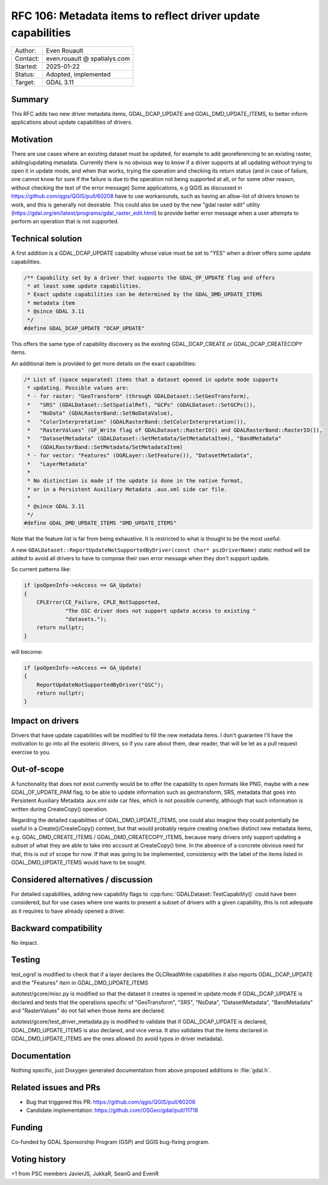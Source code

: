 .. _rfc-106:

===================================================================
RFC 106: Metadata items to reflect driver update capabilities
===================================================================

============== =============================================
Author:        Even Rouault
Contact:       even.rouault @ spatialys.com
Started:       2025-01-22
Status:        Adopted, implemented
Target:        GDAL 3.11
============== =============================================

Summary
-------

This RFC adds two new driver metadata items, GDAL_DCAP_UPDATE and
GDAL_DMD_UPDATE_ITEMS, to better inform applications about update capabilities
of drivers.

Motivation
----------

There are use cases where an existing dataset must be updated, for example to
add georeferencing to an existing raster, adding/updating metadata. Currently
there is no obvious way to know if a driver supports at all updating without
trying to open it in update mode, and when that works, trying the operation
and checking its return status (and in case of failure, one cannot know for sure
if the failure is due to the operation not being supported at all, or for some
other reason, without checking the text of the error message)
Some applications, e.g QGIS as discussed in https://github.com/qgis/QGIS/pull/60208
have to use workarounds, such as having an allow-list of drivers known to work,
and this is generally not desirable.
This could also be used by the new "gdal raster edit" utility (https://gdal.org/en/latest/programs/gdal_raster_edit.html)
to provide better error message when a user attempts to perform an operation
that is not supported.

Technical solution
------------------

A first addition is a GDAL_DCAP_UPDATE capability whose value must be set
to "YES" when a driver offers some update capabilities.

.. code-block:: c

    /** Capability set by a driver that supports the GDAL_OF_UPDATE flag and offers
     * at least some update capabilities.
     * Exact update capabilities can be determined by the GDAL_DMD_UPDATE_ITEMS
     * metadata item
     * @since GDAL 3.11
     */
    #define GDAL_DCAP_UPDATE "DCAP_UPDATE"


This offers the same type of capability discovery as the existing GDAL_DCAP_CREATE
or GDAL_DCAP_CREATECOPY items.


An additional item is provided to get more details on the exact capabilities:

.. code-block:: c

    /* List of (space separated) items that a dataset opened in update mode supports
     * updating. Possible values are:
     * - for raster: "GeoTransform" (through GDALDataset::SetGeoTransform),
     *   "SRS" (GDALDataset::SetSpatialRef), "GCPs" (GDALDataset::SetGCPs()),
     *   "NoData" (GDALRasterBand::SetNoDataValue),
     *   "ColorInterpretation" (GDALRasterBand::SetColorInterpretation()),
     *   "RasterValues" (GF_Write flag of GDALDataset::RasterIO() and GDALRasterBand::RasterIO()),
     *   "DatasetMetadata" (GDALDataset::SetMetadata/SetMetadataItem), "BandMetadata"
     *   (GDALRasterBand::SetMetadata/SetMetadataItem)
     * - for vector: "Features" (OGRLayer::SetFeature()), "DatasetMetadata",
     *   "LayerMetadata"
     *
     * No distinction is made if the update is done in the native format,
     * or in a Persistent Auxiliary Metadata .aux.xml side car file.
     *
     * @since GDAL 3.11
     */
    #define GDAL_DMD_UPDATE_ITEMS "DMD_UPDATE_ITEMS"


Note that the feature list is far from being exhaustive. It is restricted to
what is thought to be the most useful.

A new ``GDALDataset::ReportUpdateNotSupportedByDriver(const char* pszDriverName)``
static method will be added to avoid all drivers to have to compose their own
error message when they don't support update.

So current patterns like:

.. code-block:: c++

    if (poOpenInfo->eAccess == GA_Update)
    {
        CPLError(CE_Failure, CPLE_NotSupported,
                 "The GSC driver does not support update access to existing "
                 "datasets.");
        return nullptr;
    }

will become:

.. code-block:: c++

    if (poOpenInfo->eAccess == GA_Update)
    {
        ReportUpdateNotSupportedByDriver("GSC");
        return nullptr;
    }


Impact on drivers
-----------------

Drivers that have update capabilities will be modified to fill the new metadata
items. I don't guarantee I'll have the motivation to go into all the esoteric
drivers, so if you care about them, dear reader, that will be let as a pull
request exercise to you.

Out-of-scope
------------

A functionality that does not exist currently would be to offer the capability
to open formats like PNG, maybe with a new GDAL_OF_UPDATE_PAM flag, to be able to
update information such as geotransform, SRS, metadata that goes into Persistent
Auxiliary Metadata .aux.xml side car files, which is not possible currently,
although that such information is written during CreateCopy() operation.

Regarding the detailed capabilities of GDAL_DMD_UPDATE_ITEMS, one could also
imagine they could potentially be useful in a Create()/CreateCopy() context, but
that would probably require creating one/two distinct new metadata items, e.g.
GDAL_DMD_CREATE_ITEMS / GDAL_DMD_CREATECOPY_ITEMS, because many drivers only
support updating a subset of what they are able to take into account at CreateCopy()
time. In the absence of a concrete obvious need for that, this is out of scope for now.
If that was going to be implemented, consistency with the label of the items
listed in GDAL_DMD_UPDATE_ITEMS would have to be sought.

Considered alternatives / discussion
------------------------------------

For detailed capabilities, adding new capability flags to
:cpp:func:`GDALDataset::TestCapability()` could have been considered, but for
use cases where one wants to present a subset of drivers with a given capability,
this is not adequate as it requires to have already opened a driver.

Backward compatibility
----------------------

No impact.

Testing
-------

test_ogrsf is modified to check that if a layer declares the OLCReadWrite
capabilities it also reports GDAL_DCAP_UPDATE and the "Features" item in
GDAL_DMD_UPDATE_ITEMS

autotest/gcore/misc.py is modified so that the dataset it creates is opened
in update mode if GDAL_DCAP_UPDATE is declared and tests that the operations
specific of "GeoTransform", "SRS", "NoData", "DatasetMetadata", "BandMetadata"
and "RasterValues" do not fail when those items are declared.

autotest/gcore/test_driver_metadata.py is modified to validate that if GDAL_DCAP_UPDATE
is declared, GDAL_DMD_UPDATE_ITEMS is also declared, and vice versa. It also
validates that the items declared in GDAL_DMD_UPDATE_ITEMS are the ones allowed
(to avoid typos in driver metadata).

Documentation
-------------

Nothing specific, just Doxygen generated documentation from above proposed
additions in :file:`gdal.h`.

Related issues and PRs
----------------------

* Bug that triggered this PR: https://github.com/qgis/QGIS/pull/60208

* Candidate implementation: https://github.com/OSGeo/gdal/pull/11718

Funding
-------

Co-funded by GDAL Sponsorship Program (GSP) and QGIS bug-fixing program.

Voting history
--------------

+1 from PSC members JavierJS, JukkaR, SeanG and EvenR


.. below is an allow-list for spelling checker.

.. spelling:word-list::
    pszDriverName
